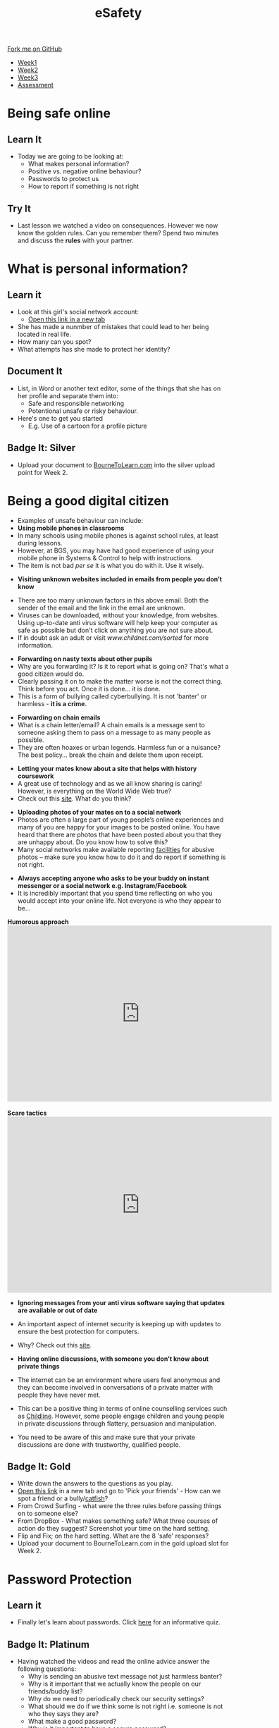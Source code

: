 #+STARTUP:indent
#+HTML_HEAD: <link rel="stylesheet" type="text/css" href="css/styles.css"/>

#+HTML_HEAD_EXTRA: <link href='http://fonts.googleapis.com/css?family=Ubuntu+Mono|Ubuntu' rel='stylesheet' type='text/css'>
#+HTML_HEAD_EXTRA: <script src="http://ajax.googleapis.com/ajax/libs/jquery/1.9.1/jquery.min.js" type="text/javascript"></script>
#+HTML_HEAD_EXTRA: <script src="js/navbar.js" type="text/javascript"></script>
#+OPTIONS: f:nil author:nil num:nil creator:nil timestamp:nil toc:nil html-style:nil

#+TITLE: eSafety
#+AUTHOR: Paul Dougall

#+BEGIN_HTML
  <div class="github-fork-ribbon-wrapper left">
    <div class="github-fork-ribbon">
      <a href="https://github.com/stsb11/7-CS-ESafety">Fork me on GitHub</a>
    </div>
  </div>
<div id="stickyribbon">
    <ul>
      <li><a href="1_Lesson.html">Week1</a></li>
      <li><a href="2_Lesson.html">Week2</a></li>
      <li><a href="3_Lesson.html">Week3</a></li>
      <li><a href="assessment.html">Assessment</a></li>
    </ul>
  </div>
#+END_HTML
* COMMENT Use as a template
:PROPERTIES:
:HTML_CONTAINER_CLASS: activity
:END:
** Learn It
:PROPERTIES:
:HTML_CONTAINER_CLASS: learn
:END:

** Research It
:PROPERTIES:
:HTML_CONTAINER_CLASS: research
:END:

** Design It
:PROPERTIES:
:HTML_CONTAINER_CLASS: design
:END:

** Build It
:PROPERTIES:
:HTML_CONTAINER_CLASS: build
:END:

** Test It
:PROPERTIES:
:HTML_CONTAINER_CLASS: test
:END:

** Run It
:PROPERTIES:
:HTML_CONTAINER_CLASS: run
:END:

** Document It
:PROPERTIES:
:HTML_CONTAINER_CLASS: document
:END:

** Code It
:PROPERTIES:
:HTML_CONTAINER_CLASS: code
:END:

** Program It
:PROPERTIES:
:HTML_CONTAINER_CLASS: program
:END:

** Try It
:PROPERTIES:
:HTML_CONTAINER_CLASS: try
:END:

** Badge It
:PROPERTIES:
:HTML_CONTAINER_CLASS: badge
:END:

** Save It
:PROPERTIES:
:HTML_CONTAINER_CLASS: save
:END:

* Being safe online
:PROPERTIES:
:HTML_CONTAINER_CLASS: activity
:END:
** Learn It
:PROPERTIES:
:HTML_CONTAINER_CLASS: learn
:END:
- Today we are going to be looking at:
    - What makes personal information?
    - Positive vs. negative online behaviour?
    - Passwords to protect us
    - How to report if something is not right      
** Try It
:PROPERTIES:
:HTML_CONTAINER_CLASS: try
:END:
- Last lesson we watched a video on consequences. However we now know the golden rules. Can you remember them? Spend two minutes and discuss the *rules* with your partner.
* What is personal information?
:PROPERTIES:
:HTML_CONTAINER_CLASS: activity
:END:
** Learn it
:PROPERTIES:
:HTML_CONTAINER_CLASS: learn
:END:
- Look at this girl's social network account:
  - [[http://www.childnet.com/ufiles/Friendbook%2520timeline.pdf][Open this link in a new tab]]
- She has made a nunmber of mistakes that could lead to her being located in real life.
- How many can you spot?
- What attempts has she made to protect her identity?
** Document It
:PROPERTIES:
:HTML_CONTAINER_CLASS: document
:END:
- List, in Word or another text editor, some of the things that she has on her profile and separate them into:
  - Safe and responsible networking
  - Potentional unsafe or risky behaviour.
- Here's one to get you started 
   - E.g. Use of a cartoon for a profile picture
** Badge It: Silver
:PROPERTIES:
:HTML_CONTAINER_CLASS: badge
:END:
- Upload your document to [[https://www.bournetolearn.com][BourneToLearn.com]] into the silver upload point for Week 2.
* Being a good digital citizen
:PROPERTIES:
:HTML_CONTAINER_CLASS: activity
:END:
- Examples of unsafe behaviour can include:
- *Using mobile phones in classrooms*
- In many schools using mobile phones is against school rules, at least during lessons. 
- However, at BGS, you may have had good experience of using your mobile phone in Systems & Control to help with instructions. 
- The item is not bad /per se/ it is what you do with it. Use it wisely.


- *Visiting unknown websites included in emails from people you don’t know*
[[file:img/dodgylink.png]]
- There are too many  unknown factors in this above email. Both the sender of the email and the link in the email are unknown. 
- Viruses can be downloaded, without your knowledge, from websites. Using up-to-date anti virus software will help keep your computer as safe as possible but don't click on anything you are not sure about. 
- If in doubt ask an adult or visit [[www.childnet.com/sorted]] for more information.


- *Forwarding on nasty texts about other pupils*
- Why are you forwarding it? Is it to report what is going on? That's what a good citizen would do. 
- Clearly passing it on to make the matter worse is not the correct thing. Think before you act. Once it is done... it is done. 
- This is a form of bullying called cyberbullying. It is not 'banter' or harmless - *it is a crime*.


- *Forwarding on chain emails*
- What is a chain letter/email? A chain emails is a message sent to someone asking them to pass on a message to as many people as possible. 
- They are often hoaxes or urban legends. Harmless fun or a nuisance? The best policy... break the chain and delete them upon receipt.
 

- *Letting your mates know about a site that helps with history coursework*
- A great use of technology and as we all know sharing is caring! However, is everything on the World Wide Web true? 
- Check out this [[http://zapatopi.net/treeoctopus/][site]]. What do you think?  


- *Uploading photos of your mates on to a social network*
- Photos are often a large part of young people’s online experiences and many of you are happy for your images to be posted online. You have heard that there are photos that have been posted about you that they are unhappy about. Do you know how to solve this? 
- Many social networks make available reporting [[https://en-gb.facebook.com/help/1381617785483471?helpref%3Dsearch&sr%3D2&query%3Dposted%2520my%2520image%2520without%2520my%2520permission][facilities]] for abusive photos – make sure you know how to do it and do report if something is not right.


- *Always accepting anyone who asks to be your buddy on instant messenger or a social network e.g. Instagram/Facebook*
- It is incredibly important that you spend time reflecting on who you would accept into your online life. Not everyone is who they appear to be... 

#+BEGIN_HTML
<b>Humorous approach</b>

<iframe width="600" height="400" src="https://www.youtube.com/embed/-IOOn2wR8bU" frameborder="0" allowfullscreen></iframe>
<br><br>
<b>Scare tactics</b>
<iframe width="600" height="400" src="https://www.youtube.com/embed/6jMhMVEjEQg" frameborder="0" allowfullscreen></iframe>
#+END_HTML

- *Ignoring messages from your anti virus software saying that updates are available or out of date*
- An important aspect of internet security is keeping up with updates to ensure the best protection for computers. 
- Why? Check out this [[http://www.computerhowtoguide.com/2012/05/why-update-antivirus-software-frequently.html][site]].

- *Having online discussions, with someone you don’t know about private things*
- The internet can be an environment where users feel anonymous and they can become involved in conversations of a private matter with people they have never met. 
- This can be a positive thing in terms of online counselling services such as [[https://www.childline.org.uk/get-support/1-2-1-counsellor-chat/][Childline]]. However, some people engage children and young people in private discussions through flattery, persuasion and manipulation. 
- You need to be aware of this and make sure that your private discussions are done with trustworthy, qualified people. 
** Badge It: Gold
:PROPERTIES:
:HTML_CONTAINER_CLASS: badge
:END:
- Write down the answers to the questions as you play.
- [[https://www.esafety.gov.au/access/games_index.html][Open this link]] in a new tab and go to 'Pick your friends' - How can we spot a friend or a bully/[[https://www.wired.com/2015/07/catfish-2/][catfish]]?
- From Crowd Surfing - what were the three rules before passing things on to someone else?
- From DropBox - What makes something safe? What three courses of action do they suggest? Screenshot your time on the hard setting.
- Flip and Fix; on the hard setting. What are the 8 'safe' responses?
- Upload your document to BourneToLearn.com in the gold upload slot for Week 2.
* Password Protection
:PROPERTIES:
:HTML_CONTAINER_CLASS: activity
:END:
** Learn it
:PROPERTIES:
:HTML_CONTAINER_CLASS: learn
:END:
- Finally let's learn about passwords. Click [[https://ig.ft.com/password-strength-quiz/][here]] for an informative quiz.
** Badge It: Platinum
:PROPERTIES:
:HTML_CONTAINER_CLASS: badge
:END:
- Having watched the videos and read the online advice answer the following questions:
   - Why is sending an abusive text message not just harmless banter?
   - Why is it important that we actually know the people on our friends/buddy list?
   - Why do we need to periodically check our security settings?
   - What should we do if we think some is not right i.e. someone is not who they says they are?
   - What make a good password?
   - Why is it important to have a secure password?
- Upload your document to BourneToLearn.com in the platinum upload slot for Week 2.
* Reporting concerns
:PROPERTIES:
:HTML_CONTAINER_CLASS: activity
:END:
** Know It
:PROPERTIES:
:HTML_CONTAINER_CLASS: learn
:END:
- If you are ever worried, uncomfortable or upset about something online then the key thing to do is to seek help and tell someone. This maybe a trusted adult or friend. 
- However there are other ways in which you may choose to seek help with online issues.
- This includes ways you can challenge unacceptable behaviour online.


- *Useful links:*
- This Childnet [[http://www.childnet.com/resources/how-to-make-a-report][site]] shows how to report on various sites.
- *[[https://ceop.police.uk/Safety-Centre/][CEOP]]* is part of the National Crime Agency and runs the 'thinkuknow.co.uk' [[https://www.thinkuknow.co.uk/11_13/][website]].
- [[https://www.nspcc.org.uk][NSPCC]]'s *[[https://www.childline.org.uk][Childline]]* service is an important one to be aware of as an anonymous way of discussing problems and seeking help.


- *Source Acknowledgement:* These resources were made using the Childnet, 'International Online Safety in the Computing Curriculum' document.
